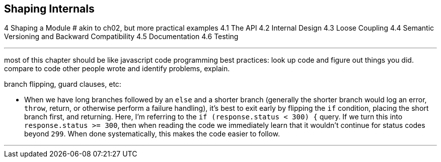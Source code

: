 [[shaping-internals]]
== Shaping Internals

4 Shaping a Module
# akin to ch02, but more practical examples
4.1 The API
4.2 Internal Design
4.3 Loose Coupling
4.4 Semantic Versioning and Backward Compatibility
4.5 Documentation
4.6 Testing

---

most of this chapter should be like javascript code programming best practices:
look up code and figure out things you did. compare to code other people wrote and identify problems, explain.

branch flipping, guard clauses, etc:


- When we have long branches followed by an `else` and a shorter branch (generally the shorter branch would log an error, `throw`, return, or otherwise perform a failure handling), it's best to exit early by flipping the `if` condition, placing the short branch first, and returning. Here, I'm referring to the `if (response.status < 300) {` query. If we turn this into `response.status >= 300`, then when reading the code we immediately learn that it wouldn't continue for status codes beyond `299`. When done systematically, this makes the code easier to follow.


---
